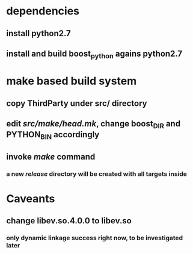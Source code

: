 * dependencies
** install python2.7
** install and build boost_python agains python2.7
* make based build system
** copy ThirdParty under src/ directory
** edit /src/make/head.mk/, change *boost_DIR* and *PYTHON_BIN* accordingly
** invoke /make/ command
*** a new /release/ directory will be created with all targets inside
* Caveants
** change libev.so.4.0.0 to libev.so
*** only dynamic linkage success right now, to be investigated later

